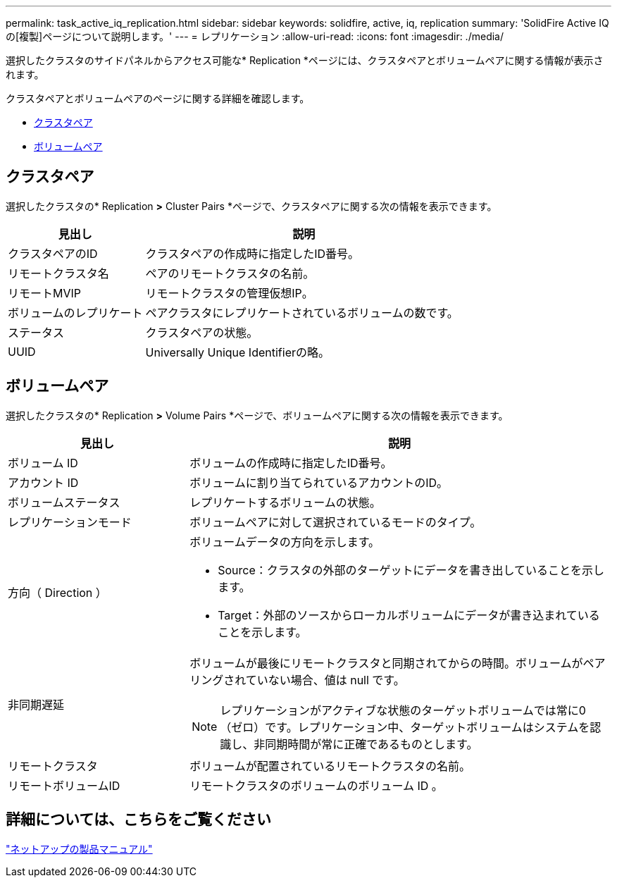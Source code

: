 ---
permalink: task_active_iq_replication.html 
sidebar: sidebar 
keywords: solidfire, active, iq, replication 
summary: 'SolidFire Active IQ の[複製]ページについて説明します。' 
---
= レプリケーション
:allow-uri-read: 
:icons: font
:imagesdir: ./media/


[role="lead"]
選択したクラスタのサイドパネルからアクセス可能な* Replication *ページには、クラスタペアとボリュームペアに関する情報が表示されます。

クラスタペアとボリュームペアのページに関する詳細を確認します。

* <<cluster_pairs,クラスタペア>>
* <<volume_pairs,ボリュームペア>>




== クラスタペア

選択したクラスタの* Replication *>* Cluster Pairs *ページで、クラスタペアに関する次の情報を表示できます。

[cols="30,70"]
|===
| 見出し | 説明 


| クラスタペアのID | クラスタペアの作成時に指定したID番号。 


| リモートクラスタ名 | ペアのリモートクラスタの名前。 


| リモートMVIP | リモートクラスタの管理仮想IP。 


| ボリュームのレプリケート | ペアクラスタにレプリケートされているボリュームの数です。 


| ステータス | クラスタペアの状態。 


| UUID | Universally Unique Identifierの略。 
|===


== ボリュームペア

選択したクラスタの* Replication *>* Volume Pairs *ページで、ボリュームペアに関する次の情報を表示できます。

[cols="30,70"]
|===
| 見出し | 説明 


| ボリューム ID | ボリュームの作成時に指定したID番号。 


| アカウント ID | ボリュームに割り当てられているアカウントのID。 


| ボリュームステータス | レプリケートするボリュームの状態。 


| レプリケーションモード | ボリュームペアに対して選択されているモードのタイプ。 


| 方向（ Direction ）  a| 
ボリュームデータの方向を示します。

* Source：クラスタの外部のターゲットにデータを書き出していることを示します。
* Target：外部のソースからローカルボリュームにデータが書き込まれていることを示します。




| 非同期遅延  a| 
ボリュームが最後にリモートクラスタと同期されてからの時間。ボリュームがペアリングされていない場合、値は null です。


NOTE: レプリケーションがアクティブな状態のターゲットボリュームでは常に0（ゼロ）です。レプリケーション中、ターゲットボリュームはシステムを認識し、非同期時間が常に正確であるものとします。



| リモートクラスタ | ボリュームが配置されているリモートクラスタの名前。 


| リモートボリュームID | リモートクラスタのボリュームのボリューム ID 。 
|===


== 詳細については、こちらをご覧ください

https://www.netapp.com/support-and-training/documentation/["ネットアップの製品マニュアル"^]
